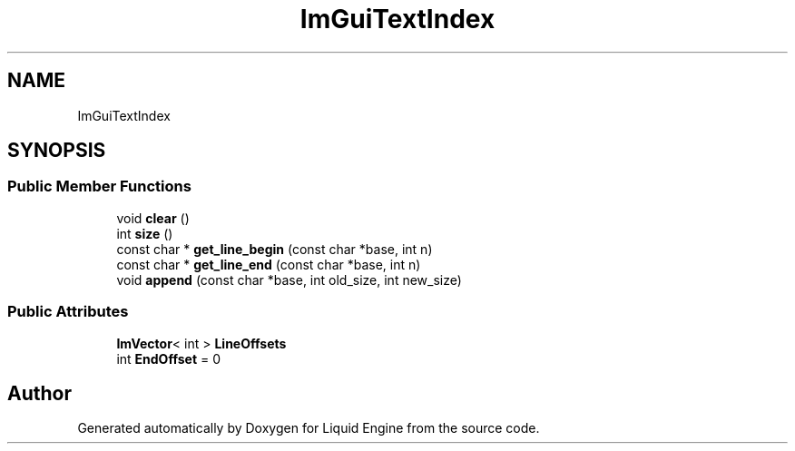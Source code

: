 .TH "ImGuiTextIndex" 3 "Wed Apr 3 2024" "Liquid Engine" \" -*- nroff -*-
.ad l
.nh
.SH NAME
ImGuiTextIndex
.SH SYNOPSIS
.br
.PP
.SS "Public Member Functions"

.in +1c
.ti -1c
.RI "void \fBclear\fP ()"
.br
.ti -1c
.RI "int \fBsize\fP ()"
.br
.ti -1c
.RI "const char * \fBget_line_begin\fP (const char *base, int n)"
.br
.ti -1c
.RI "const char * \fBget_line_end\fP (const char *base, int n)"
.br
.ti -1c
.RI "void \fBappend\fP (const char *base, int old_size, int new_size)"
.br
.in -1c
.SS "Public Attributes"

.in +1c
.ti -1c
.RI "\fBImVector\fP< int > \fBLineOffsets\fP"
.br
.ti -1c
.RI "int \fBEndOffset\fP = 0"
.br
.in -1c

.SH "Author"
.PP 
Generated automatically by Doxygen for Liquid Engine from the source code\&.
